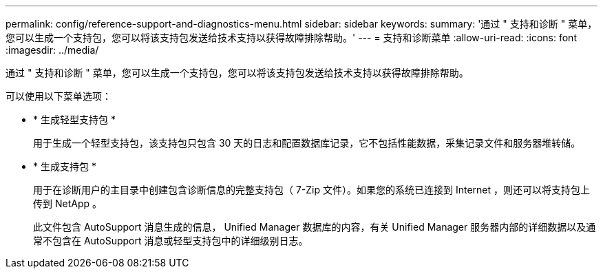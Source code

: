 ---
permalink: config/reference-support-and-diagnostics-menu.html 
sidebar: sidebar 
keywords:  
summary: '通过 " 支持和诊断 " 菜单，您可以生成一个支持包，您可以将该支持包发送给技术支持以获得故障排除帮助。' 
---
= 支持和诊断菜单
:allow-uri-read: 
:icons: font
:imagesdir: ../media/


[role="lead"]
通过 " 支持和诊断 " 菜单，您可以生成一个支持包，您可以将该支持包发送给技术支持以获得故障排除帮助。

可以使用以下菜单选项：

* * 生成轻型支持包 *
+
用于生成一个轻型支持包，该支持包只包含 30 天的日志和配置数据库记录，它不包括性能数据，采集记录文件和服务器堆转储。

* * 生成支持包 *
+
用于在诊断用户的主目录中创建包含诊断信息的完整支持包（ 7-Zip 文件）。如果您的系统已连接到 Internet ，则还可以将支持包上传到 NetApp 。

+
此文件包含 AutoSupport 消息生成的信息， Unified Manager 数据库的内容，有关 Unified Manager 服务器内部的详细数据以及通常不包含在 AutoSupport 消息或轻型支持包中的详细级别日志。


